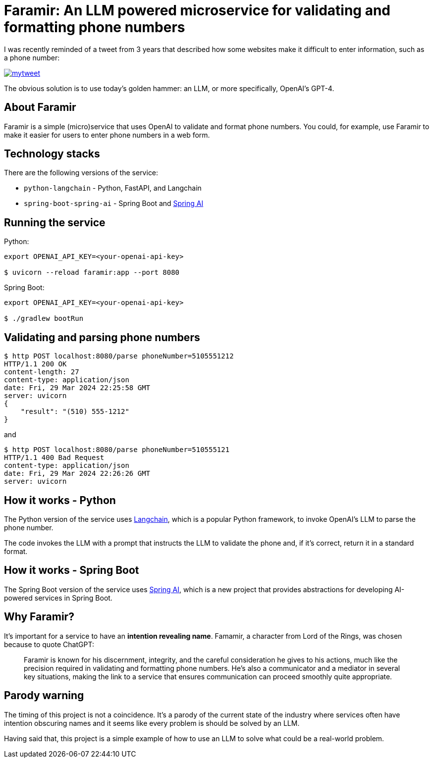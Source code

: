 = Faramir: An LLM powered microservice for validating and formatting phone numbers

I was recently reminded of a tweet from 3 years that described how some websites make it difficult to enter information, such as a phone number:

image::./mytweet.png[link="https://twitter.com/crichardson/status/1404551676409749506"]

The obvious solution is to use today's golden hammer: an LLM, or more specifically, OpenAI's GPT-4.

== About Faramir

Faramir is a simple (micro)service that uses OpenAI to validate and format phone numbers.
You could, for example, use Faramir to make it easier for users to enter phone numbers in a web form.

== Technology stacks

There are the following versions of the service:

* `python-langchain` - Python, FastAPI, and Langchain
* `spring-boot-spring-ai` - Spring Boot and https://docs.spring.io/spring-ai/reference/index.html[Spring AI]

== Running the service

Python:

```shell
export OPENAI_API_KEY=<your-openai-api-key>

$ uvicorn --reload faramir:app --port 8080
```

Spring Boot:

```shell
export OPENAI_API_KEY=<your-openai-api-key>

$ ./gradlew bootRun
```


== Validating and parsing phone numbers

```shell
$ http POST localhost:8080/parse phoneNumber=5105551212
HTTP/1.1 200 OK
content-length: 27
content-type: application/json
date: Fri, 29 Mar 2024 22:25:58 GMT
server: uvicorn
{
    "result": "(510) 555-1212"
}
```

and

```shell
$ http POST localhost:8080/parse phoneNumber=510555121
HTTP/1.1 400 Bad Request
content-type: application/json
date: Fri, 29 Mar 2024 22:26:26 GMT
server: uvicorn
```

== How it works - Python

The Python version of the service uses https://www.langchain.com[Langchain], which is a popular Python framework, to invoke OpenAI's LLM to parse the phone number. 

The code invokes the LLM with a prompt that instructs the LLM to validate the phone and, if it's correct, return it in a standard format.

== How it works - Spring Boot

The Spring Boot version of the service uses https://docs.spring.io/spring-ai/reference/index.html[Spring AI], which is a new project that provides abstractions for developing AI-powered services in Spring Boot.

== Why Faramir?

It's important for a service to have an *intention revealing name*.
Famamir, a character from Lord of the Rings, was chosen because to quote ChatGPT:

> Faramir is known for his discernment, integrity, and the careful consideration he gives to his actions, much like the precision required in validating and formatting phone numbers. He's also a communicator and a mediator in several key situations, making the link to a service that ensures communication can proceed smoothly quite appropriate.

== Parody warning

The timing of this project is not a coincidence. It's a parody of the current state of the industry where services often have intention obscuring names and it seems like every problem is should be solved by an LLM.

Having said that, this project is a simple example of how to use an LLM to solve what could be a real-world problem.
